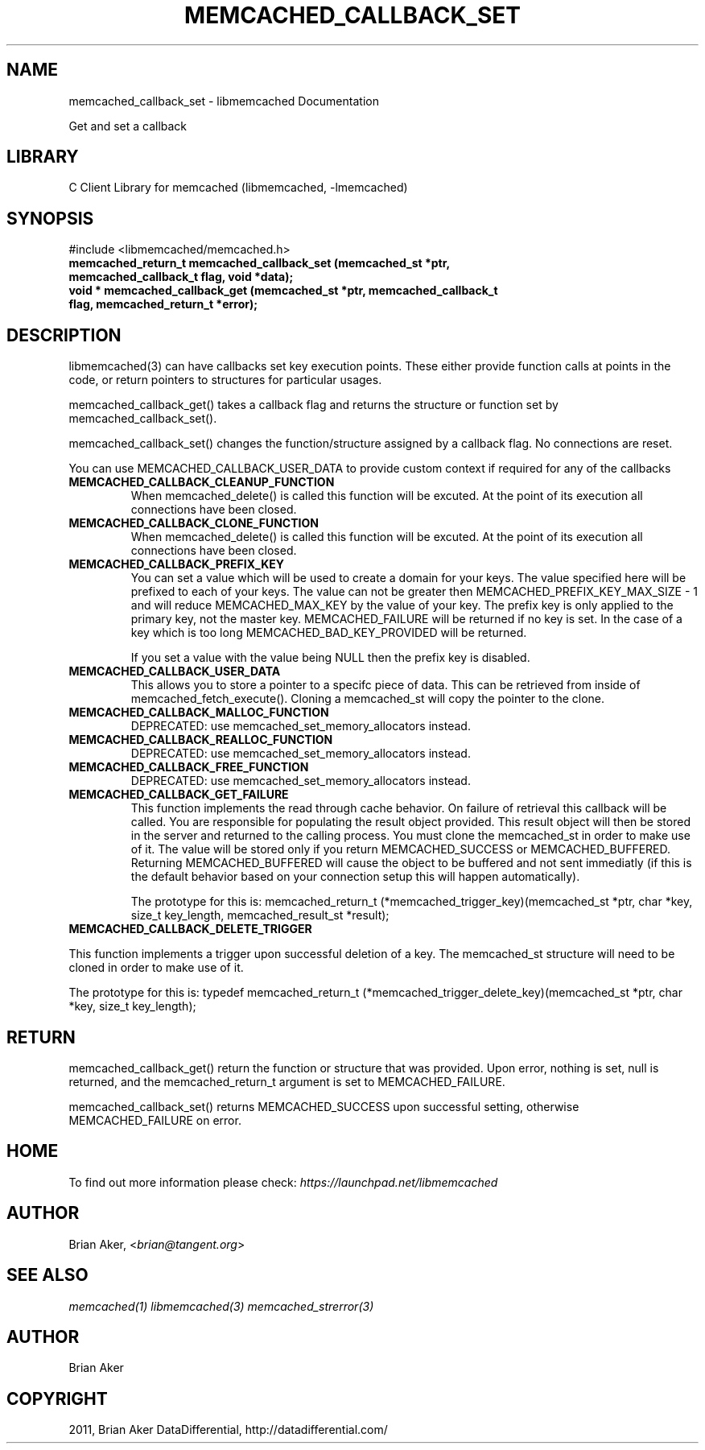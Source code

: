 .TH "MEMCACHED_CALLBACK_SET" "3" "April 09, 2011" "0.47" "libmemcached"
.SH NAME
memcached_callback_set \- libmemcached Documentation
.
.nr rst2man-indent-level 0
.
.de1 rstReportMargin
\\$1 \\n[an-margin]
level \\n[rst2man-indent-level]
level margin: \\n[rst2man-indent\\n[rst2man-indent-level]]
-
\\n[rst2man-indent0]
\\n[rst2man-indent1]
\\n[rst2man-indent2]
..
.de1 INDENT
.\" .rstReportMargin pre:
. RS \\$1
. nr rst2man-indent\\n[rst2man-indent-level] \\n[an-margin]
. nr rst2man-indent-level +1
.\" .rstReportMargin post:
..
.de UNINDENT
. RE
.\" indent \\n[an-margin]
.\" old: \\n[rst2man-indent\\n[rst2man-indent-level]]
.nr rst2man-indent-level -1
.\" new: \\n[rst2man-indent\\n[rst2man-indent-level]]
.in \\n[rst2man-indent\\n[rst2man-indent-level]]u
..
.\" Man page generated from reStructeredText.
.
.sp
Get and set a callback
.SH LIBRARY
.sp
C Client Library for memcached (libmemcached, \-lmemcached)
.SH SYNOPSIS
.sp
#include <libmemcached/memcached.h>
.INDENT 0.0
.TP
.B memcached_return_t memcached_callback_set (memcached_st *ptr, memcached_callback_t flag, void *data);
.UNINDENT
.INDENT 0.0
.TP
.B void * memcached_callback_get (memcached_st *ptr, memcached_callback_t flag, memcached_return_t *error);
.UNINDENT
.SH DESCRIPTION
.sp
libmemcached(3) can have callbacks set key execution points. These either
provide function calls at points in the code, or return pointers to
structures for particular usages.
.sp
memcached_callback_get() takes a callback flag and returns the structure or
function set by memcached_callback_set().
.sp
memcached_callback_set() changes the function/structure assigned by a
callback flag. No connections are reset.
.sp
You can use MEMCACHED_CALLBACK_USER_DATA to provide custom context if required for any
of the callbacks
.INDENT 0.0
.TP
.B MEMCACHED_CALLBACK_CLEANUP_FUNCTION
.
When memcached_delete() is called this function will be excuted. At the
point of its execution all connections have been closed.
.UNINDENT
.INDENT 0.0
.TP
.B MEMCACHED_CALLBACK_CLONE_FUNCTION
.
When memcached_delete() is called this function will be excuted. At the
point of its execution all connections have been closed.
.UNINDENT
.INDENT 0.0
.TP
.B MEMCACHED_CALLBACK_PREFIX_KEY
.
You can set a value which will be used to create a domain for your keys.
The value specified here will be prefixed to each of your keys. The value can not
be greater then MEMCACHED_PREFIX_KEY_MAX_SIZE \- 1 and will reduce MEMCACHED_MAX_KEY by
the value of your key. The prefix key is only applied to the primary key,
not the master key. MEMCACHED_FAILURE will be returned if no key is set. In the case
of a key which is too long MEMCACHED_BAD_KEY_PROVIDED will be returned.
.sp
If you set a value with the value being NULL then the prefix key is disabled.
.UNINDENT
.INDENT 0.0
.TP
.B MEMCACHED_CALLBACK_USER_DATA
.
This allows you to store a pointer to a specifc piece of data. This can be
retrieved from inside of memcached_fetch_execute(). Cloning a memcached_st
will copy the pointer to the clone.
.UNINDENT
.INDENT 0.0
.TP
.B MEMCACHED_CALLBACK_MALLOC_FUNCTION
.
DEPRECATED: use memcached_set_memory_allocators instead.
.UNINDENT
.INDENT 0.0
.TP
.B MEMCACHED_CALLBACK_REALLOC_FUNCTION
.
DEPRECATED: use memcached_set_memory_allocators instead.
.UNINDENT
.INDENT 0.0
.TP
.B MEMCACHED_CALLBACK_FREE_FUNCTION
.
DEPRECATED: use memcached_set_memory_allocators instead.
.UNINDENT
.INDENT 0.0
.TP
.B MEMCACHED_CALLBACK_GET_FAILURE
.
This function implements the read through cache behavior. On failure of retrieval this callback will be called.
You are responsible for populating the result object provided. This result object will then be stored in the server and
returned to the calling process. You must clone the memcached_st in order to
make use of it. The value will be stored only if you return
MEMCACHED_SUCCESS or MEMCACHED_BUFFERED. Returning MEMCACHED_BUFFERED will
cause the object to be buffered and not sent immediatly (if this is the default behavior based on your connection setup this will happen automatically).
.sp
The prototype for this is:
memcached_return_t (*memcached_trigger_key)(memcached_st *ptr, char *key, size_t key_length, memcached_result_st *result);
.UNINDENT
.INDENT 0.0
.TP
.B MEMCACHED_CALLBACK_DELETE_TRIGGER
.UNINDENT
.sp
This function implements a trigger upon successful deletion of a key. The memcached_st structure will need to be cloned in order to make use of it.
.sp
The prototype for this is: typedef memcached_return_t (*memcached_trigger_delete_key)(memcached_st *ptr, char *key, size_t key_length);
.SH RETURN
.sp
memcached_callback_get() return the function or structure that was provided.
Upon error, nothing is set, null is returned, and the memcached_return_t
argument is set to MEMCACHED_FAILURE.
.sp
memcached_callback_set() returns MEMCACHED_SUCCESS upon successful setting,
otherwise MEMCACHED_FAILURE on error.
.SH HOME
.sp
To find out more information please check:
\fI\%https://launchpad.net/libmemcached\fP
.SH AUTHOR
.sp
Brian Aker, <\fI\%brian@tangent.org\fP>
.SH SEE ALSO
.sp
\fImemcached(1)\fP \fIlibmemcached(3)\fP \fImemcached_strerror(3)\fP
.SH AUTHOR
Brian Aker
.SH COPYRIGHT
2011, Brian Aker DataDifferential, http://datadifferential.com/
.\" Generated by docutils manpage writer.
.\" 
.
